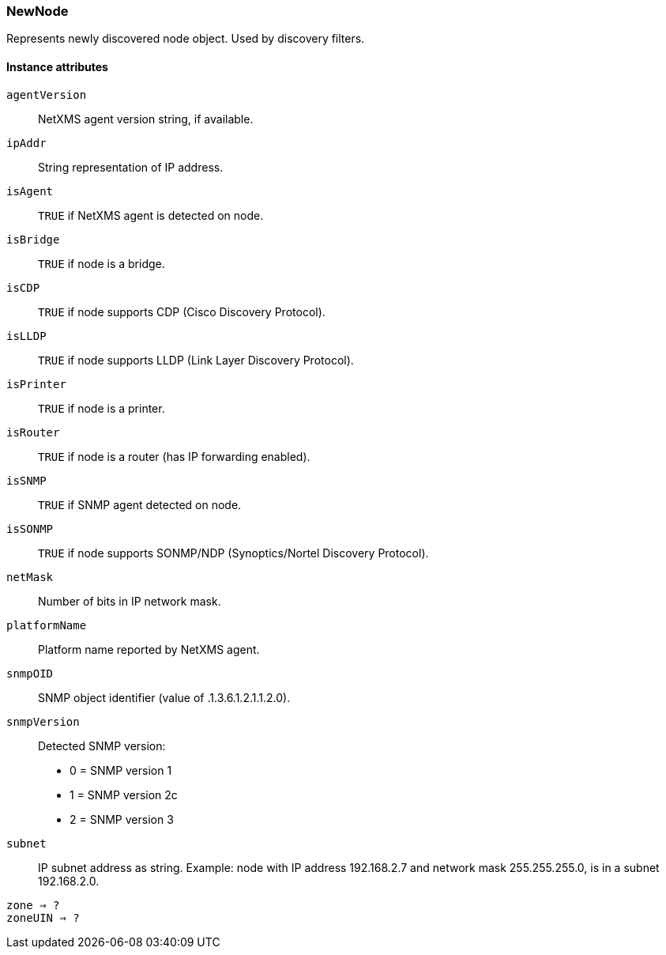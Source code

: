[.nxsl-class]
[[class-newnode]]
=== NewNode

Represents newly discovered node object. Used by discovery filters.

// TODO: 

==== Instance attributes

`agentVersion`::
NetXMS agent version string, if available.

`ipAddr`::
String representation of IP address.

`isAgent`::
`TRUE` if NetXMS agent is detected on node.

`isBridge`::
`TRUE` if node is a bridge.

`isCDP`::
`TRUE` if node supports CDP (Cisco Discovery Protocol).

`isLLDP`::
`TRUE` if node supports LLDP (Link Layer Discovery Protocol).

`isPrinter`::
`TRUE` if node is a printer.

`isRouter`::
`TRUE` if node is a router (has IP forwarding enabled).

`isSNMP`::
`TRUE` if SNMP agent detected on node.

`isSONMP`::
`TRUE` if node supports SONMP/NDP (Synoptics/Nortel Discovery Protocol).

`netMask`::
Number of bits in IP network mask.

`platformName`::
Platform name reported by NetXMS agent.

`snmpOID`::
SNMP object identifier (value of .1.3.6.1.2.1.1.2.0).

`snmpVersion`::
Detected SNMP version:
  * 0 = SNMP version 1
  * 1 = SNMP version 2c
  * 2 = SNMP version 3

`subnet`::
IP subnet address as string. Example: node with IP address 192.168.2.7 and network mask 255.255.255.0, is in a subnet 192.168.2.0.

`zone => ?`::
// TODO: 

`zoneUIN => ?`::
// TODO: 
